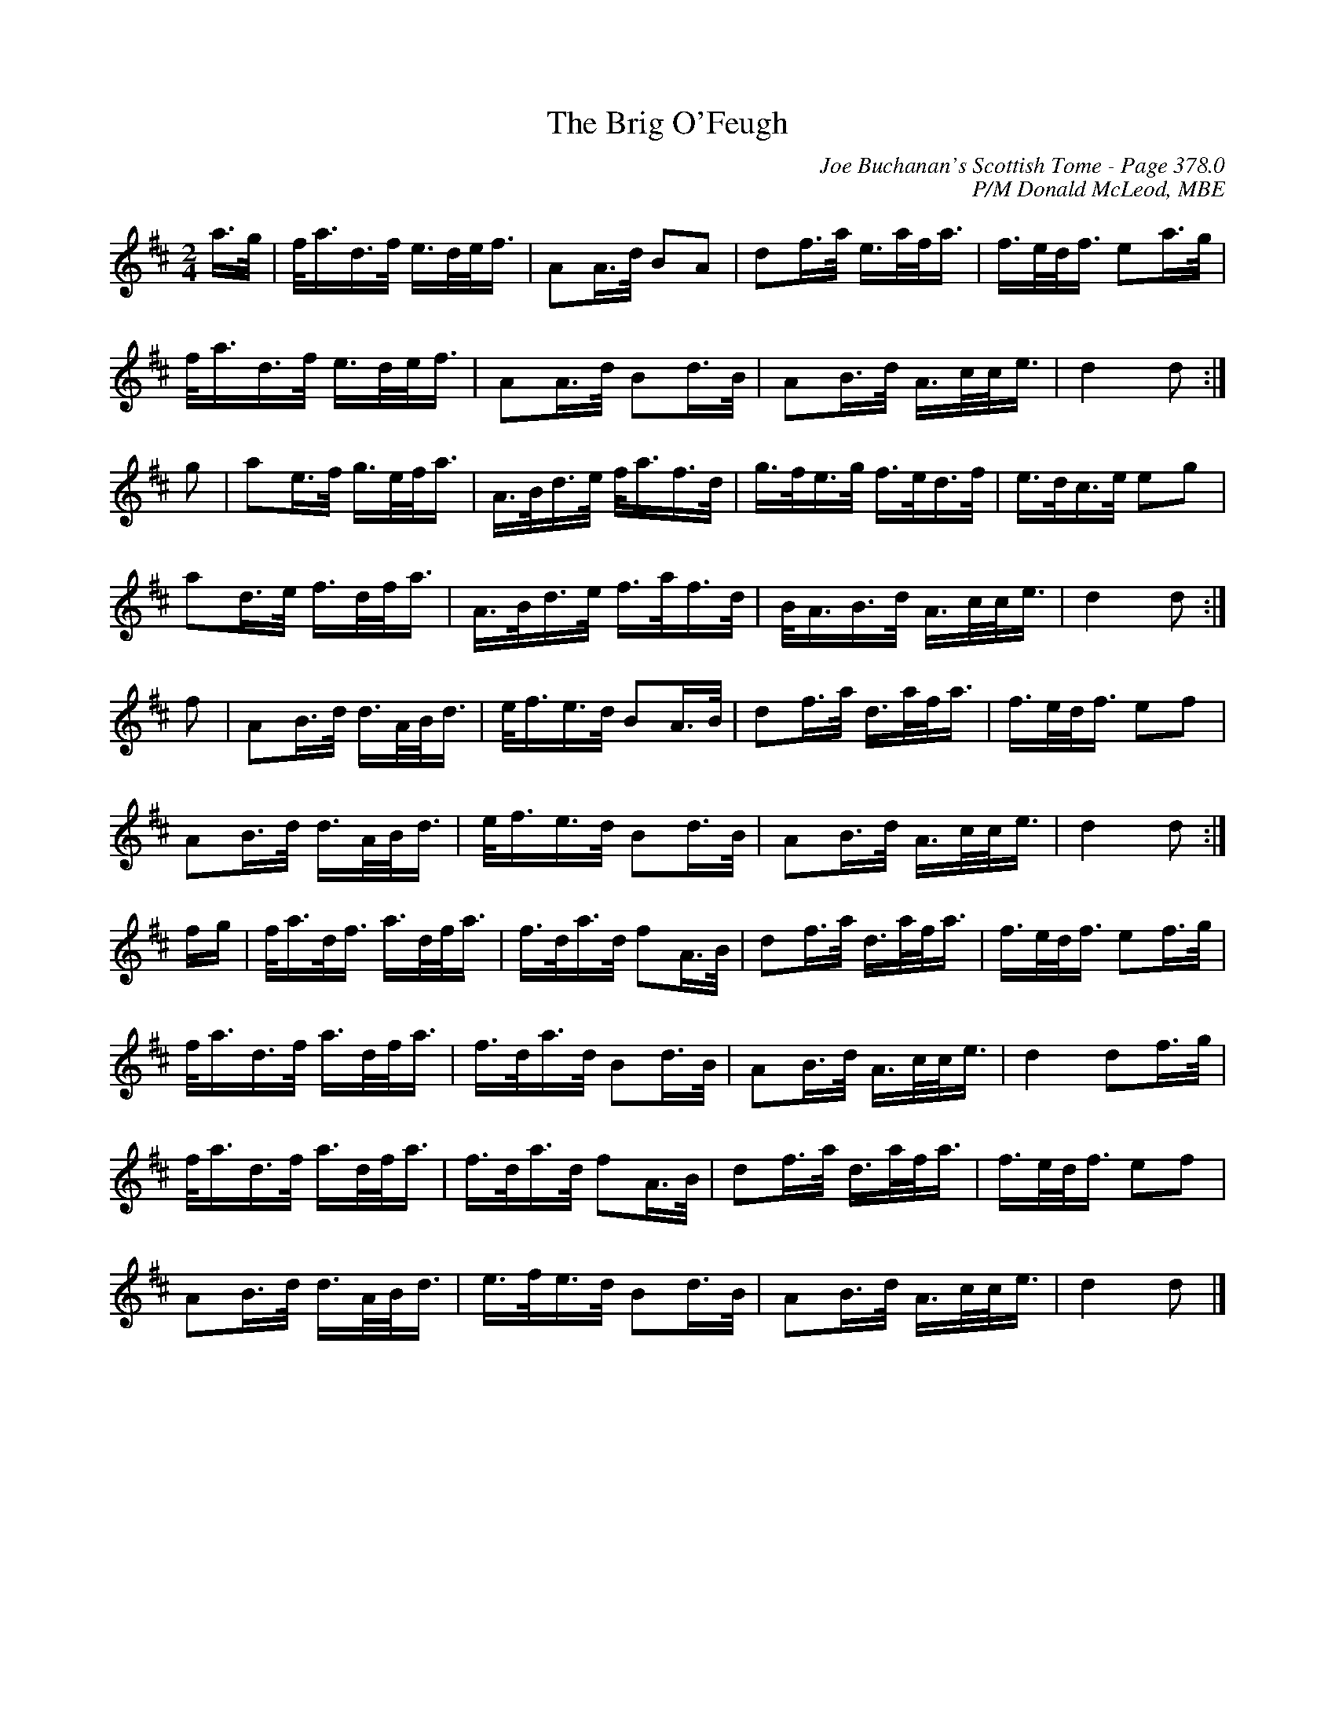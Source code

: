X:414
T:Brig O'Feugh, The
C:Joe Buchanan's Scottish Tome - Page 378.0
I:378 0
C:P/M Donald McLeod, MBE
R:March
Z:Carl Allison
L:1/8
M:2/4
K:D
a/>g/ | f/<a/d/>f/ e/>d/e/<f/ | AA/>d/ BA | df/>a/ e/>a/f/<a/ | f/>e/d/<f/ ea/>g/ |
f/<a/d/>f/ e/>d/e/<f/ | AA/>d/ Bd/>B/ | AB/>d/ A/>c/c/<e/ | d2 d :|
g | ae/>f/ g/>e/f/<a/ | A/>B/d/>e/ f/<a/f/>d/ | g/>f/e/>g/ f/>e/d/>f/ | e/>d/c/>e/ eg |
ad/>e/ f/>d/f/<a/ | A/>B/d/>e/ f/>a/f/>d/ | B/<A/B/>d/ A/>c/c/<e/ | d2 d :|
f | AB/>d/ d/>A/B/<d/ | e/<f/e/>d/ BA/>B/ | df/>a/ d/>a/f/<a/ | f/>e/d/<f/ ef |
AB/>d/ d/>A/B/<d/ | e/<f/e/>d/ Bd/>B/ | AB/>d/ A/>c/c/<e/ | d2 d :|
f/g/ | f/<a/d/<f/ a/>d/f/<a/ | f/>d/a/>d/ fA/>B/ | df/>a/ d/>a/f/<a/ | f/>e/d/<f/ ef/>g/ |
f/<a/d/>f/ a/>d/f/<a/ | f/>d/a/>d/ Bd/>B/ | AB/>d/ A/>c/c/<e/ | d2 df/>g/ |
f/<a/d/>f/ a/>d/f/<a/ | f/>d/a/>d/ fA/>B/ | df/>a/ d/>a/f/<a/ | f/>e/d/<f/ ef |
AB/>d/ d/>A/B/<d/ | e/>f/e/>d/ Bd/>B/ | AB/>d/ A/>c/c/<e/ | d2 d |]
